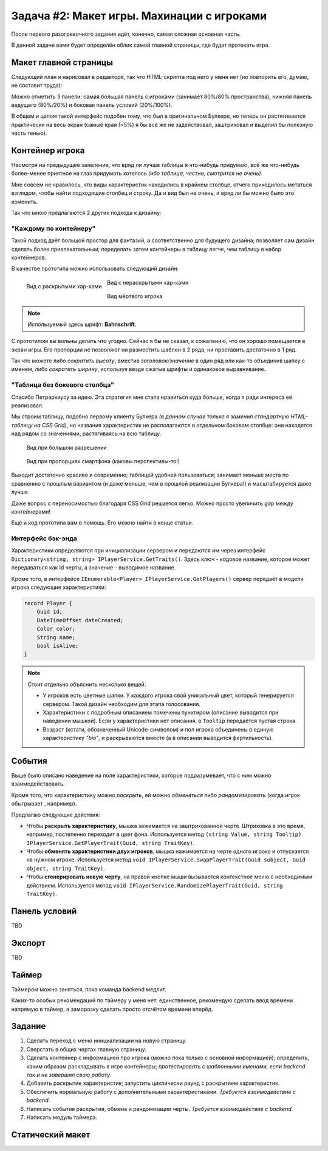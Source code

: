 Задача #2: Макет игры. Махинации с игроками 
===========================================

После первого разогревочного задания идёт, конечно, самая сложная основная часть.

В данной задаче вами будет определён облик самой главной страницы, где будет протекать игра.

Макет главной страницы
----------------------

Следующий план я нарисовал в редакторе, так что HTML-скрипта под него у меня нет (но повторить его, думаю, не составит труда):

.. image:: img/02_layout.png

Можно отметить 3 панели: самая большая панель с игроками (занимает 80%/80% пространства), нижняя панель ведущего (80%/20%) и боковая панель условий (20%/100%).

В общем и целом такой интерфейс подобен тому, что был в оригинальном Булкере, но теперь он растягивается практически на весь экран (самые края (~5%) я бы всё же не задействовал, заштриховал и выделил бы полезную часть тенью).

Контейнер игрока
----------------

Несмотря на предыдущее заявление, что вряд ли лучше таблицы я что-нибудь придумаю, всё же что-нибудь более-менее приятное на глаз придумать хотелось *(ибо таблица, честно, смотрится не очень)*.

Мне совсем не нравилось, что виды характеристик находились в крайнем столбце, отчего приходилось метаться взглядом, чтобы найти подходящие столбец и строку. Да и вид был не очень, и вряд ли бы можно было это изменить.

Так что мною предлагаются 2 других подхода к дизайну:

"Каждому по контейнеру"
~~~~~~~~~~~~~~~~~~~~~~~

Такой подход даёт большой простор для фантазий, а соответственно для будущего дизайна; позволяет сам дизайн сделать более привлекательным; переделать затем контейнеры в таблицу легче, чем таблицу в набор контейнеров.

В качестве прототипа можно использовать следующий дизайн:

.. figure:: img/02_player_box.png
    :width: 240 px
    :align: left

    Вид с раскрытыми хар-ками

.. figure:: img/02_player_box_crossed.png
    :width: 240 px

    Вид с нераскрытыми хар-ками

.. figure:: img/02_player_box_dead.png
    :width: 240 px

    Вид мёртвого игрока

.. note::
    Используемый здесь шрифт: **Bahnschrift**.

С прототипом вы вольны делать что угодно. Сейчас я бы не сказал, к сожалению, что он хорошо помещается в экран игры. Его пропорции не позволяют ни разместить шаблон в 2 ряда, ни проставить достаточно в 1 ряд.

Так что можете либо *сократить высоту*, вместив `заголовок/значение` в один ряд или как-то объединив шапку с именем, либо *сократить ширину*, используя везде сжатые шрифты и одинаковое выравнивание.

"Таблица без бокового столбца"
~~~~~~~~~~~~~~~~~~~~~~~~~~~~~~

Спасибо Петраркиусу за идею. Эта стратегия мне стала нравиться куда больше, когда я ради интереса её реализовал.

Мы строим таблицу, подобно первому клиенту Булкера *(в данном случае только я заменил стандартную HTML-таблицу на CSS Grid)*, но названия характеристик не располагаются в отдельном боковом столбце: они находятся над рядом со значениями, растягиваясь на всю таблицу.

.. figure:: img/02_table_big.png
    
    Вид при большом разрешении

.. figure:: img/02_table_short.png

    Вид при пропорциях смартфона (каковы перспективы-то!)

Выходит достаточно красиво и современно; таблицей удобней пользоваться; занимает меньше места по сравнению с прошлым вариантом (и даже меньше, чем в прошлой реализации Булкера!) и масштабируется даже лучше.

Даже вопрос с переносимостью благодаря CSS Grid решается легко. Можно просто увеличить `gap` между контейнерами!

Ещё и код прототипа вам в помощь. Его можно найти в конце статьи.

Интерфейс бэк-энда
~~~~~~~~~~~~~~~~~~

Характеристики определяются при инициализации сервером и передаются им через интерфейс ``Dictionary<string, string> IPlayerService.GetTraits()``. Здесь ключ - кодовое название, которое может передаваться как id черты, а значение - выводимое название.

Кроме того, в интерфейсе ``IEnumerable<Player> IPlayerService.GetPlayers()`` сервер передаёт в модели игрока следующие характеристики:

.. code-block:: csharp

    record Player {
        Guid id;
        DateTimeOffset dateCreated;
        Color color;
        String name;
        bool isAlive;
    }

.. note::
    Стоит отдельно объяснить несколько вещей:

    * У игроков есть цветные шапки. У каждого игрока свой уникальный цвет, который генерируется сервером. Такой дизайн необходим для этапа голосования.
    * Характеристики с подробным описанием помечены пунктиром (описание выводится при наведении мышкой). Если у характеристики нет описания, в ``Tooltip`` передаётся пустая строка. 
    * Возраст (кстати, обозначенный Unicode-символом) и пол игрока объединены в единую характеристику `"bio"`, и раскрываются вместе (а в описании выводится фертильность).

События
-------

Выше было описано наведение на поле характеристики, которое подразумевает, что с ним можно взаимодействовать.

Кроме того, что характеристику можно *раскрыть*, ей можно *обменяться* либо *рандомизировать* (когда игрок обыгрывает , например).

Предлагаю следующие действия:

* Чтобы **раскрыть характеристику**, мышка зажимается на заштрихованной черте. Штриховка в это время, например, постепенно переходит в цвет фона. Используется метод ``(string Value, string Tooltip) IPlayerService.GetPlayerTrait(Guid, string TraitKey)``.
* Чтобы **обменять характеристики двух игроков**, мышка нажимается на черте одного игрока и отпускается на нужном игроке. Используется метод ``void IPlayerService.SwapPlayerTrait(Guid subject, Guid object, string TraitKey)``.
* Чтобы **сгенерировать новую черту**, на правой кнопке мыши вызывается контекстное меню с необходимым действием. Используется метод ``void IPlayerService.RandomizePlayerTrait(Guid, string TraitKey)``.

Панель условий
--------------

TBD

Экспорт
-------

TBD

Таймер
------

Таймером можно заняться, пока команда backend медлит.

Каких-то особых рекомендаций по таймеру у меня нет: единственное, рекомендую сделать ввод времени напрямую в таймер, а заморозку сделать просто отсчётом времени вперёд.

Задание
-------

#. Сделать переход с меню инициализации на новую страницу.
#. Сверстать в общих чертах главную страницу.
#. Сделать контейнер с информацией про игрока (можно пока только с основной информацией); определить, каким образом раскладывать в игре контейнеры; *протестировать с шаблонными именами, если backend так и не завершил свою работу*.
#. Добавить раскрытие характеристик; запустить циклически раунд с раскрытием характеристик.
#. Обеспечить нормальную работу с дополнительными характеристиками. *Требуется взаимодействие с backend.*
#. Написать события раскрытия, обмена и рандомизации черты. *Требуется взаимодействие с backend.*
#. Написать модуль таймера.

Статический макет
-----------------

.. code-block:: html
    :linenos:

    <!DOCTYPE html>
    <html>
        <head>
            <meta charset="UTF-8">
            <title>Тест таблицы</title>
            <style>
                html, input {
                    font-family: 'Bahnschrift', 'Trebuchet MS';
                    font-size: 1.2em;
                }

                body {
                    background: repeating-linear-gradient(-45deg, rgb(220, 220, 220, 1), rgb(220, 220, 220, 1) 1%, rgb(200, 200, 200, 1) 1%, rgb(200, 200, 200, 1) 2%) no-repeat;
                    min-height: 100vh;
                }

                .inner-body {
                    width: 90%;
                    min-height: 90%;
                    background-color: white;

                    position: absolute;
                    top: 5%;
                    left: 5%;

                    margin: auto;
                    padding: 1vh 1vw;

                    display: flex;
                    align-items: center;
                    align-content: center;
                    justify-content: flex-start;
                    flex-direction: column;

                    box-shadow: 0.5vh 0.5vh 1vh 1vh darkgray;
                }

                .player-grid {
                    display: grid;
                    width: minmax(30%, auto);
                    border: 2px solid black;
                    border-radius: 5px;
                    grid-template-columns: repeat(3, 1fr);
                    grid-auto-rows: auto;
                    box-shadow: 0.25vh 0.25vh 0.5vh darkgray;
                }

                .player-grid > div {
                    position: relative;
                    text-align: center;
                    display: flex;
                    align-items: center;
                    align-content: center;
                    justify-content: center;
                }

                .header-box {
                    padding: 0;
                    height: 12px;
                }

                .footer-box {
                    padding: 0;
                    height: 6px;
                }

                .title-box {
                    background-color: darkgray;
                    color: white;
                    font-weight: bold;
                    font-size: 90%;
                    grid-column-start: 1;
                    grid-column-end: 4;
                    padding: 2px;
                }

                .value-box {
                    border-left: 1px solid darkgray;
                    border-right: 1px solid darkgray;
                    background-color: lightgrey;
                    color: black;
                    padding: 6px;
                    min-height: 1.5em;
                    min-width: min(10vw, 12em);
                }

                .covered-child,
                .covered-before,
                .covered-after {
                    position: relative;
                }

                .covered,
                .covered-child > *,
                .covered-before::before,
                .covered-after::after {
                    position: absolute;
                    content: '';
                    display: block;
                    inset: 0;
                    background: repeating-linear-gradient(45deg, rgb(220, 220, 220, 1), rgb(220, 220, 220, 1) 10%, rgb(200, 200, 200, 1) 10%, rgb(200, 200, 200, 1) 20%);
                }

                .dead {
                    filter: invert(100%);
                    -webkit-filter: invert(100%);
                }

                .player-name-box {
                    border-left: 1px dashed darkgray;
                    border-right: 1px dashed darkgray;
                    background-color: white;
                    color: black;
                    padding: 12px;
                    font-size: 150%;
                }

                .color-header {
                    width: 100%;
                    height: 12px;
                }
            </style>
        </head>

        <body>
            <div class="inner-body">
                <div class="player-grid">

                    <div class="header-box" style="background-color: orange;"></div>
                    <div class="header-box" style="background-color: green;"></div>
                    <div class="header-box" style="background-color: blue;"></div>

                    <div class="player-name-box">Montferrat</div>
                    <div class="player-name-box">Mao</div>
                    <div class="player-name-box dead">Magnus ☦</div>

                    <div class="title-box">
                        Биологическая характеристика
                    </div>
                    <div class="value-box">
                        <span style="border-bottom: 2px dashed #000;">♂️ 25 лет</span>
                    </div>
                    <div class="value-box covered">
                    </div>
                    <div class="value-box covered dead">
                    </div>

                    <div class="title-box">
                        Профессия
                    </div>
                    <div class="value-box">
                        Эндокринолог
                    </div>
                    <div class="value-box">
                        Терапевт
                    </div>
                    <div class="value-box dead">
                        Программист
                    </div>

                    <div class="title-box">
                        Фобия
                    </div>
                    <div class="value-box">
                        <span style="border-bottom: 2px dashed #000;">Гелиофобия</span>
                    </div>
                    <div class="value-box">
                        Нет фобии
                    </div>
                    <div class="value-box covered dead">
                    </div>

                    <div class="title-box">
                        Хобби
                    </div>
                    <div class="value-box covered">
                    </div>
                    <div class="value-box covered">
                    </div>
                    <div class="value-box dead">
                        Лыжи
                    </div>

                    <div class="title-box">
                        Состояние здоровья
                    </div>
                    <div class="value-box covered">
                    </div>
                    <div class="value-box covered">
                    </div>
                    <div class="value-box covered dead">
                    </div>

                    <div class="title-box">
                        Дополнительная информация
                    </div>
                    <div class="value-box covered">
                    </div>
                    <div class="value-box">
                        Мазохист
                    </div>
                    <div class="value-box covered dead">
                    </div>

                    <div class="title-box">
                        Багаж
                    </div>
                    <div class="value-box">
                        Костюм для БДСМ
                    </div>
                    <div class="value-box covered">
                    </div>
                    <div class="value-box dead">
                        Шпага
                    </div>

                    <div class="footer-box" style="background-color: orange;"></div>
                    <div class="footer-box" style="background-color: green;"></div>
                    <div class="footer-box" style="background-color: blue;"></div>
                </div>
            </div>
        </body>
    </html>